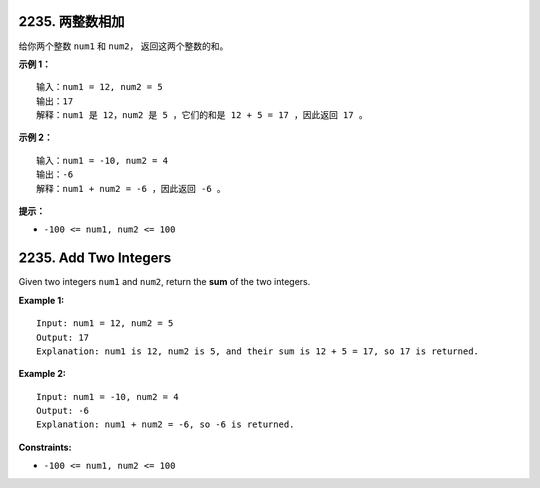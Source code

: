 ###############################################################################
2235. 两整数相加
###############################################################################
..
    # with overline, for parts
    * with overline, for chapters
    =, for sections
    -, for subsections
    ^, for subsubsections
    ", for paragraphs

给你两个整数 ``num1`` 和 ``num2``， 返回这两个整数的和。
 
**示例 1：**

::

    输入：num1 = 12, num2 = 5
    输出：17
    解释：num1 是 12，num2 是 5 ，它们的和是 12 + 5 = 17 ，因此返回 17 。

**示例 2：**

::

    输入：num1 = -10, num2 = 4
    输出：-6
    解释：num1 + num2 = -6 ，因此返回 -6 。


**提示：**

- ``-100 <= num1, num2 <= 100``


###############################################################################
2235. Add Two Integers
###############################################################################

Given two integers ``num1`` and ``num2``, return the **sum** of the two \
integers.

**Example 1:**

::

    Input: num1 = 12, num2 = 5
    Output: 17
    Explanation: num1 is 12, num2 is 5, and their sum is 12 + 5 = 17, so 17 is returned.

**Example 2:**

::

    Input: num1 = -10, num2 = 4
    Output: -6
    Explanation: num1 + num2 = -6, so -6 is returned.


**Constraints:**

- ``-100 <= num1, num2 <= 100``

